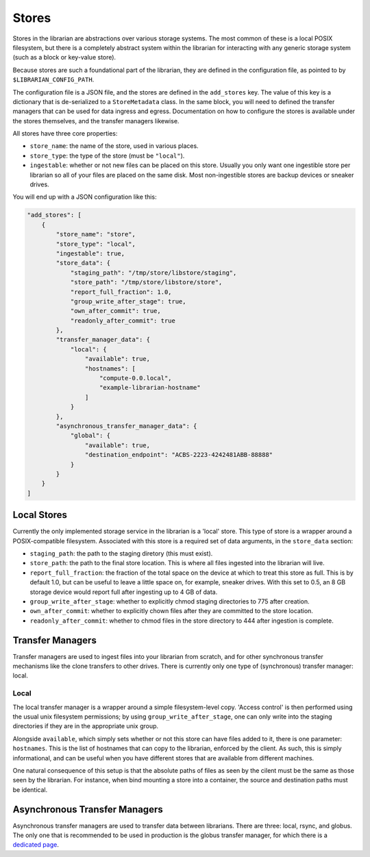Stores
======

Stores in the librarian are abstractions over various storage systems.
The most common of these is a local POSIX filesystem, but there is
a completely abstract system within the librarian for interacting with
any generic storage system (such as a block or key-value store).

Because stores are such a foundational part of the librarian, they are
defined in the configuration file, as pointed to by
``$LIBRARIAN_CONFIG_PATH``.

The configuration file is a JSON file, and the stores are defined in the
``add_stores`` key. The value of this key is a dictionary that is
de-serialized to a ``StoreMetadata`` class. In the same block, you will
need to defined the transfer managers that can be used for data
ingress and egress. Documentation on how to configure the stores
is available under the stores themselves, and the transfer managers
likewise.

All stores have three core properties:

- ``store_name``: the name of the store, used in various places.
- ``store_type``: the type of the store (must be ``"local"``).
- ``ingestable``: whether or not new files can be placed on this
  store. Usually you only want one ingestible store per librarian
  so all of your files are placed on the same disk. Most non-ingestible
  stores are backup devices or sneaker drives.

You will end up with a JSON configuration like this:

.. code-block:: json

    "add_stores": [
        {
            "store_name": "store",
            "store_type": "local",
            "ingestable": true,
            "store_data": {
                "staging_path": "/tmp/store/libstore/staging",
                "store_path": "/tmp/store/libstore/store",
                "report_full_fraction": 1.0,
                "group_write_after_stage": true,
                "own_after_commit": true,
                "readonly_after_commit": true
            },
            "transfer_manager_data": {
                "local": {
                    "available": true,
                    "hostnames": [
                        "compute-0.0.local",
                        "example-librarian-hostname"
                    ]
                }
            },
            "asynchronous_transfer_manager_data": {
                "global": {
                    "available": true,
                    "destination_endpoint": "ACBS-2223-4242481ABB-88888"
                }
            }
        }
    ]


Local Stores
------------

Currently the only implemented storage service in the librarian is a
'local' store. This type of store is a wrapper around a POSIX-compatible
filesystem. Associated with this store is a required set of data arguments,
in the ``store_data`` section:

- ``staging_path``: the path to the staging diretory (this must exist).
- ``store_path``: the path to the final store location. This is where all
  files ingested into the librarian will live.
- ``report_full_fraction``: the fraction of the total space on the device
  at which to treat this store as full. This is by default 1.0, but can be
  useful to leave a little space on, for example, sneaker drives. With this
  set to 0.5, an 8 GB storage device would report full after ingesting up to
  4 GB of data.
- ``group_write_after_stage``: whether to explicitly chmod staging directories
  to 775 after creation.
- ``own_after_commit``: whether to explicitly chown files after they are committed
  to the store location.
- ``readonly_after_commit``: whether to chmod files in the store directory to 
  444 after ingestion is complete.


Transfer Managers
-----------------

Transfer managers are used to ingest files into your librarian from scratch,
and for other synchronous transfer mechanisms like the clone transfers to other
drives. There is currently only one type of (synchronous) transfer manager: local.

Local
^^^^^

The local transfer manager is a wrapper around a simple filesystem-level copy.
'Access control' is then performed using the usual unix filesystem permissions;
by using ``group_write_after_stage``, one can only write into the staging directories
if they are in the appropriate unix group.

Alongside ``available``, which simply sets whether or not this store can have
files added to it, there is one parameter: ``hostnames``. This is the list of
hostnames that can copy to the librarian, enforced by the client. As such, this
is simply informational, and can be useful when you have different stores
that are available from different machines.

One natural consequence of this setup is that the absolute paths of files
as seen by the cilent must be the same as those seen by the librarian. For instance,
when bind mounting a store into a container, the source and destination paths
must be identical.


Asynchronous Transfer Managers
------------------------------

Asynchronous transfer managers are used to transfer data between librarians. There are
three: local, rsync, and globus. The only one that is recommended to be used in
production is the globus transfer manager, for which there is a
`dedicated page <./Globus.rst>`_.